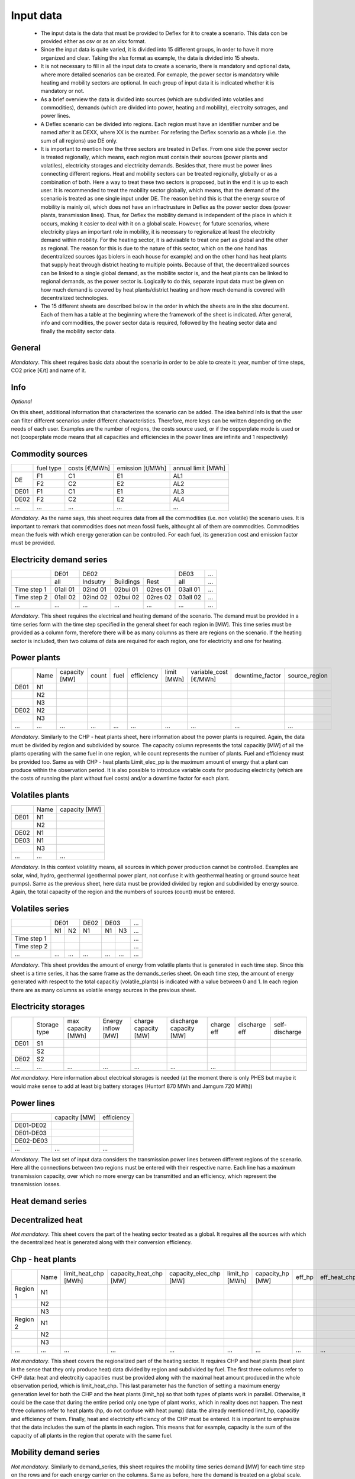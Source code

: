 Input data
----------

 * The input data is the data that must be provided to Deflex for it to create a scenario. This data con be provided either as csv or as an xlsx format.
 * Since the input data is quite varied, it is divided into 15 different groups, in order to have it more organized and clear. Taking the xlsx format as example, the data is divided into 15 sheets.
 * It is not necessary to fill in all the input data to create a scenario, there is mandatory and optional data, where more detailed scenarios can be created. For exmaple, the power sector is mandatory while heating and mobility sectors are optional. In each group of input data it is indicated whether it is mandatory or not.
 * As a brief overview the data is divided into sources (which are subdivided into volatiles and commodities), demands (which are divided into power, heating and mobility), electrcity sotrages, and power lines.
 * A Deflex scenario can be divided into regions. Each region must have an identifier number and be named after it as DEXX, where XX is the number. For refering the Deflex scenario as a whole (i.e. the sum of all regions) use DE only.
 * It is important to mention how the three sectors are treated in Deflex. From one side the power sector is treated regionally, which means, each region must contain their sources (power plants and volatiles), electricity storages and electricity demands. Besides that, there must be power lines connecting different regions. Heat and mobility sectors can be treated regionally, globally or as a combination of both. Here a way to treat these two sectors is proposed, but in the end it is up to each user. It is recommended to treat the mobility sector globally, which means, that the demand of the scenario is treated as one single input under DE. The reason behind this is that the energy source of mobility is mainly oil, which does not have an infractrusture in Deflex as the power sector does (power plants, transmission lines). Thus, for Deflex the mobility demand is independent of the place in which it occurs, making it easier to deal with it on a global scale. However, for future scenarios, where electricity plays an important role in mobility, it is necessary to regionalize at least the electricity demand within mobility. For the heating sector, it is advisable to treat one part as global and the other as regional. The reason for this is due to the nature of this sector, which on the one hand has decentralized sources (gas biolers in each house for example) and on the other hand has heat plants that supply heat through district heating to multiple points. Because of that, the decentralized sources can be linked to a single global demand, as the mobilite sector is, and the heat plants can be linked to regional demands, as the power sector is. Logically to do this, separate input data must be given on how much demand is covered by heat plants/district heating and how much demand is covered with decentralized technologies.
 * The 15 different sheets are described below in the order in which the sheets are in the xlsx document. Each of them has a table at the beginning where the framework of the sheet is indicated. After general, info and commodities, the power sector data is required, followed by the heating sector data and finally the mobility sector data.

General
~~~~~~~
*Mandatory*. This sheet requires basic data about the scenario in order to be able to create it: year, number of time steps, CO2 price [€/t] and name of it.

Info
~~~~~~~
*Optional*

On this sheet, additional information that characterizes the scenario can be added. The idea behind Info is that the user can filter different scenarios under different characteristics. Therefore, more keys can be written depending on the needs of each user. Examples are the number of regions, the costs source used, or if the copperplate mode is used or not (cooperplate mode means that all capacities and efficiencies in the power lines are infinite and 1 respectively)


Commodity sources
~~~~~~~~~~~~~~~~~

+------+-----------+---------------+------------------+--------------------+
|      | fuel type | costs [€/MWh] | emission [t/MWh] | annual limit [MWh] |
+------+-----------+---------------+------------------+--------------------+
|      | F1        | C1            | E1               | AL1                |
+  DE  +-----------+---------------+------------------+--------------------+
|      | F2        | C2            | E2               | AL2                |
+------+-----------+---------------+------------------+--------------------+
| DE01 | F1        | C1            | E1               | AL3                |
+------+-----------+---------------+------------------+--------------------+
| DE02 | F2        | C2            | E2               | AL4                |
+------+-----------+---------------+------------------+--------------------+
| ...  | ...       | ...           | ...              | ...                |
+------+-----------+---------------+------------------+--------------------+

*Mandatory*. As the name says, this sheet requires data from all the commodities (i.e. non volatile) the scenario uses. It is important to remark that commodities does not mean fossil fuels, althought all of them are commodities. Commodities mean the fuels with which energy generation can be controlled. For each fuel, its generation cost and emission factor must be provided.

Electricity demand series
~~~~~~~~~~~~~

+-------------+----------+----------+-----------+----------+----------+-----+
|             |   DE01   |            DE02                 | DE03     | ... |
+-------------+----------+----------+-----------+----------+----------+-----+
|             | all      | Indsutry | Buildings | Rest     | all      | ... |
+-------------+----------+----------+-----------+----------+----------+-----+
| Time step 1 | 01all 01 | 02ind 01 | 02bui 01  | 02res 01 | 03all 01 | ... |
+-------------+----------+----------+-----------+----------+----------+-----+
| Time step 2 | 01all 02 | 02ind 02 | 02bui 02  | 02res 02 | 03all 02 | ... |
+-------------+----------+----------+-----------+----------+----------+-----+
| ...         | ...      | ...      | ...       | ...      | ...      | ... |
+-------------+----------+----------+-----------+----------+----------+-----+

*Mandatory*. This sheet requires the electrical and heating demand of the scenario. The demand must be provided in a time series form with the time step specified in the general sheet for each region in [MW]. This time series must be provided as a column form, therefore there will be as many columns as there are regions on the scenario. If the heating sector is included, then two colums of data are required for each region, one for electricity and one for heating.

Power plants
~~~~~~~~~~~~

+------+------+---------------+-------+------+------------+-------------+-----------------------+-----------------+---------------+
|      | Name | capacity [MW] | count | fuel | efficiency | limit [MWh] | variable_cost [€/MWh] | downtime_factor | source_region |
+------+------+---------------+-------+------+------------+-------------+-----------------------+-----------------+---------------+
| DE01 | N1   |               |       |      |            |             |                       |                 |               |
+------+------+---------------+-------+------+------------+-------------+-----------------------+-----------------+---------------+
|      | N2   |               |       |      |            |             |                       |                 |               |
+------+------+---------------+-------+------+------------+-------------+-----------------------+-----------------+---------------+
|      | N3   |               |       |      |            |             |                       |                 |               |
+------+------+---------------+-------+------+------------+-------------+-----------------------+-----------------+---------------+
| DE02 | N2   |               |       |      |            |             |                       |                 |               |
+------+------+---------------+-------+------+------------+-------------+-----------------------+-----------------+---------------+
|      | N3   |               |       |      |            |             |                       |                 |               |
+------+------+---------------+-------+------+------------+-------------+-----------------------+-----------------+---------------+
| ...  | ...  | ...           | ...   | ...  | ...        | ...         | ...                   | ...             | ...           |
+------+------+---------------+-------+------+------------+-------------+-----------------------+-----------------+---------------+

*Mandatory*. Similarly to the CHP - heat plants sheet, here information about the power plants is required. Again, the data must be divided by region and subdivided by source. The capacity column represents the total capacitiy [MW] of all the plants operating with the same fuel in one region, while count represents the number of plants. Fuel and efficiency must be provided too. Same as with CHP - heat plants Limit_elec_pp is the maximum amount of energy that a plant can produce within the observation period. It is also possible to introduce variable costs for producing electricity (which are the costs of running the plant without fuel costs) and/or a downtime factor for each plant.

Volatiles plants
~~~~~~~~~~~~~~~~

+------+------+---------------+
|      | Name | capacity [MW] |
+------+------+---------------+
| DE01 | N1   |               |
+------+------+---------------+
|      | N2   |               |
+------+------+---------------+
| DE02 | N1   |               |
+------+------+---------------+
| DE03 | N1   |               |
+------+------+---------------+
|      | N3   |               |
+------+------+---------------+
| ...  | ...  | ...           |
+------+------+---------------+

*Mandatory*. In this context volatility means, all sources in which power production cannot be controlled. Examples are solar, wind, hydro, geothermal (geothermal power plant, not confuse it with geothermal heating or ground source heat pumps). Same as the previous sheet, here data must be provided divided by region and subdivided by energy source. Again, the total capacity of the region and the numbers of sources (count) must be entered.

Volatiles series
~~~~~~~~~~~~~~~~

+-------------+------+-----+------+------+-----+-----+
|             |     DE01   | DE02 |    DE03    | ... |
+-------------+------+-----+------+------+-----+-----+
|             | N1   | N2  | N1   | N1   | N3  | ... |
+-------------+------+-----+------+------+-----+-----+
| Time step 1 |      |     |      |      |     | ... |
+-------------+------+-----+------+------+-----+-----+
| Time step 2 |      |     |      |      |     | ... |
+-------------+------+-----+------+------+-----+-----+
| ...         | ...  | ... | ...  | ...  | ... | ... |
+-------------+------+-----+------+------+-----+-----+
*Mandatory*. This sheet provides the amount of energy from volatile plants that is generated in each time step. Since this sheet is a time series, it has the same frame as the demands_series sheet. On each time step, the amount of energy generated with respect to the total capacitiy (volatile_plants) is indicated with a value between 0 and 1. In each region there are as many columns as volatile energy sources in the previous sheet.

Electricity storages
~~~~~~~~

+------+--------------+--------------------+--------------------+----------------------+-------------------------+------------+---------------+----------------+
|      | Storage type | max capacity [MWh] | Energy inflow [MW] | charge capacity [MW] | discharge capacity [MW] | charge eff | discharge eff | self-discharge |
+------+--------------+--------------------+--------------------+----------------------+-------------------------+------------+---------------+----------------+
| DE01 | S1           |                    |                    |                      |                         |            |               |                |
+------+--------------+--------------------+--------------------+----------------------+-------------------------+------------+---------------+----------------+
|      | S2           |                    |                    |                      |                         |            |               |                |
+------+--------------+--------------------+--------------------+----------------------+-------------------------+------------+---------------+----------------+
| DE02 | S2           |                    |                    |                      |                         |            |               |                |
+------+--------------+--------------------+--------------------+----------------------+-------------------------+------------+---------------+----------------+
| ...  | ...          | ...                | ...                | ...                  | ...                     | ...        |               |                |
+------+--------------+--------------------+--------------------+----------------------+-------------------------+------------+---------------+----------------+

*Not mandatory*. Here information about electrical storages is needed (at the moment there is only PHES but maybe it would make sense to add at least big battery storages (Huntorf 870 MWh and Jamgum 720 MWh))

Power lines
~~~~~~~~~~~

+-----------+---------------+------------+
|           | capacity [MW] | efficiency |
+-----------+---------------+------------+
| DE01-DE02 |               |            |
+-----------+---------------+------------+
| DE01-DE03 |               |            |
+-----------+---------------+------------+
| DE02-DE03 |               |            |
+-----------+---------------+------------+
| ...       | ...           | ...        |
+-----------+---------------+------------+

*Mandatory*. The last set of input data considers the transmission power lines between different regions of the scenario. Here all the connections between two regions must be entered with their respective name. Each line has a maximum transmission capacity, over which no more energy can be transmitted and an efficiency, which represent the transmission losses.

Heat demand series
~~~~~~~~

Decentralized heat
~~~~~~~~~~~~~~~~~~
+--------+----------------+------------+--------+
|        |      Name      | efficiency | source |
+--------+----------------+------------+--------+
|        | N1             | E1         | S1     |
+        +----------------+------------+--------+
|        | N2             | E2         | S2     |
+ Global +----------------+------------+--------+
|        | N3              | E3         | S3     |
+        +----------------+------------+--------+
|        | ...            | ...        | ...    |
+--------+----------------+------------+--------+


*Not mandatory*. This sheet covers the part of the heating sector treated as a global. It requires all the sources with which the decentralized heat is generated along with their conversion efficiency.

Chp - heat plants
~~~~~~~~~~~~~~~~~

+----------+------+----------------------+------------------------+------------------------+----------------+------------------+--------+--------------+--------------+------+
|          | Name | limit_heat_chp [MWh] | capacity_heat_chp [MW] | capacity_elec_chp [MW] | limit_hp [MWh] | capacity_hp [MW] | eff_hp | eff_heat_chp | eff_elec_chp | Fuel |
+----------+------+----------------------+------------------------+------------------------+----------------+------------------+--------+--------------+--------------+------+
| Region 1 | N1   |                      |                        |                        |                |                  |        |              |              |      |
+----------+------+----------------------+------------------------+------------------------+----------------+------------------+--------+--------------+--------------+------+
|          | N2   |                      |                        |                        |                |                  |        |              |              |      |
+----------+------+----------------------+------------------------+------------------------+----------------+------------------+--------+--------------+--------------+------+
|          | N3   |                      |                        |                        |                |                  |        |              |              |      |
+----------+------+----------------------+------------------------+------------------------+----------------+------------------+--------+--------------+--------------+------+
| Region 2 | N1   |                      |                        |                        |                |                  |        |              |              |      |
+----------+------+----------------------+------------------------+------------------------+----------------+------------------+--------+--------------+--------------+------+
|          | N2   |                      |                        |                        |                |                  |        |              |              |      |
+----------+------+----------------------+------------------------+------------------------+----------------+------------------+--------+--------------+--------------+------+
|          | N3   |                      |                        |                        |                |                  |        |              |              |      |
+----------+------+----------------------+------------------------+------------------------+----------------+------------------+--------+--------------+--------------+------+
| ...      | ...  | ...                  | ...                    | ...                    | ...            | ...              | ...    | ...          | ...          |      |
+----------+------+----------------------+------------------------+------------------------+----------------+------------------+--------+--------------+--------------+------+

*Not mandatory*. This sheet covers the regionalized part of the heating sector. It requires CHP and heat plants (heat plant in the sense that they only produce heat) data divided by region and subdivided by fuel. The first three columns refer to CHP data: heat and electrcitiy capacities must be provided along with the maximal heat amount produced in the whole observation period, which is limit_heat_chp. This last parameter has the function of setting a maximum energy generation level for both the CHP and the heat plants (limit_hp) so that both types of plants work in parallel. Otherwise, it could be the case that during the entire period only one type of plant works, which in reality does not happen. The next three columns refer to heat plants (hp, do not confuse with heat pump) data: the already mentioned limit_hp, capacitiy and efficiency of them. Finally, heat and electricity efficiency of the CHP must be entered. It is important to emphasize that the data includes the sum of the plants in each region. This means that for example, capacity is the sum of the capacity of all plants in the region that operate with the same fuel.

Mobility demand series
~~~~~~~~~~~~~~~
*Not mandatory*. Similarly to demand_series, this sheet requires the mobility time series demand [MW] for each time step on the rows and for each energy carrier on the columns. Same as before, here the demand is treated on a global scale. 

Mobility
~~~~~~~~

+----------+----------------+------------+--------+---------------+
|          |      Name      | efficiency | source | source_region |
+----------+----------------+------------+--------+---------------+
|          | N1             | E1         | S1     | Global        |
+  Global  +----------------+------------+--------+---------------+
|          | N2             | E2         | S2     | Global        |
+----------+----------------+------------+--------+---------------+
| Region 1 | N1             | E1         | S1     | R1            |
+----------+----------------+------------+--------+---------------+
| ...      | ...            | ...        | ...    | ...           |
+----------+----------------+------------+--------+---------------+

*Not mandatory*. As said before, until now, the mobility sector has been treated as a global concept in Deflex and not a regionalized one. On this sheet each energy carrier for mobility (diesel, petrol and electricity) is attributed an efficiency, an energy source and the region where this source comes from (for now the only possible region is global, but there is the possibility of regionalizing the sector). 



Data sources
~~~~~~~~~~~~
*Not mandatory but highly recomended*. Here the type data, the source name and the url from where they were obtained can be listed.


